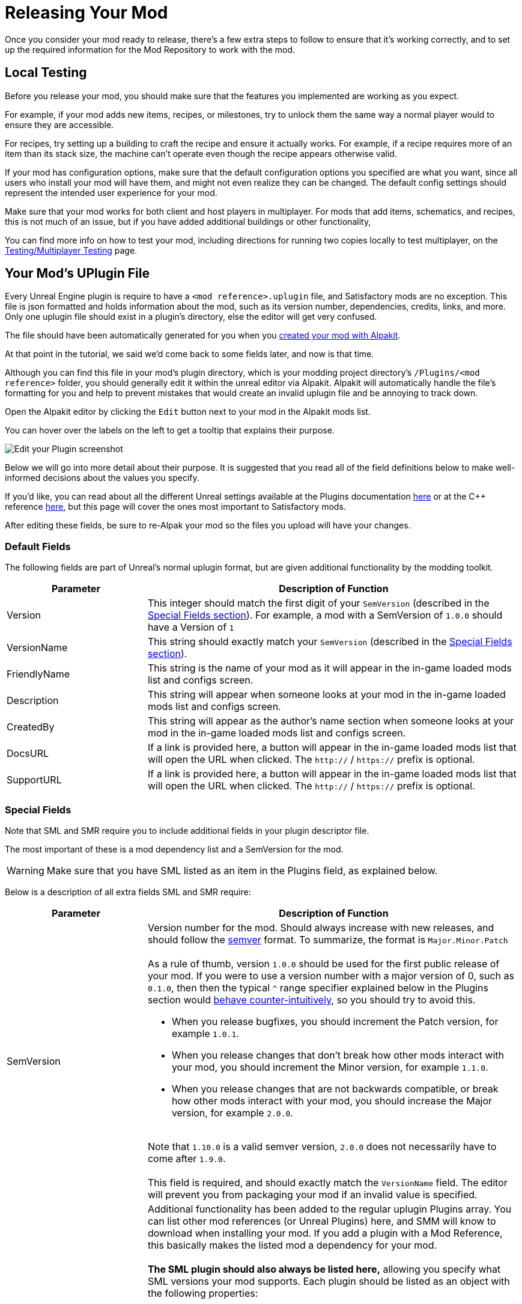 = Releasing Your Mod

Once you consider your mod ready to release,
there's a few extra steps to follow to ensure that it's working correctly,
and to set up the required information for the Mod Repository to work with the mod.

== Local Testing

Before you release your mod,
you should make sure that the features you implemented are working as you expect.

For example, if your mod adds new items, recipes, or milestones,
try to unlock them the same way a normal player would to ensure they are accessible.

For recipes, try setting up a building to craft the recipe and ensure it actually works.
For example, if a recipe requires more of an item than its stack size,
the machine can't operate even though the recipe appears otherwise valid.

If your mod has configuration options,
make sure that the default configuration options you specified are what you want,
since all users who install your mod will have them,
and might not even realize they can be changed.
The default config settings should represent the intended user experience for your mod.

Make sure that your mod works for both client and host players in multiplayer.
For mods that add items, schematics, and recipes, this is not much of an issue,
but if you have added additional buildings or other functionality, 

You can find more info on how to test your mod,
including directions for running two copies locally to test multiplayer,
on the xref:Development/TestingResources.adoc[Testing/Multiplayer Testing] page.

== Your Mod's UPlugin File

Every Unreal Engine plugin is require to have a
`<mod reference>.uplugin` file,
and Satisfactory mods are no exception.
This file is json formatted and holds information about the mod,
such as its version number, dependencies, credits, links, and more.
Only one uplugin file should exist in a plugin's directory,
else the editor will get very confused.

The file should have been automatically generated for you when you
xref:Development/BeginnersGuide/SimpleMod/gameworldmodule.adoc[created your mod with Alpakit].

At that point in the tutorial, we said we'd come back to some fields later, and now is that time.

Although you can find this file in your mod's plugin directory,
which is your modding project directory's `/Plugins/<mod reference>` folder,
you should generally edit it within the unreal editor via Alpakit.
Alpakit will automatically handle the file's formatting for you
and help to prevent mistakes that would create an invalid uplugin file and be annoying to track down.

Open the Alpakit editor by clicking the `Edit` button next to your mod in the Alpakit mods list.

You can hover over the labels on the left to get a tooltip that explains their purpose.

image:BeginnersGuide/simpleMod/EditPlugin.png[Edit your Plugin screenshot]

Below we will go into more detail about their purpose.
It is suggested that you read all of the field definitions below to make well-informed decisions about the values you specify.

If you'd like, you can read about all the different Unreal settings available at the Plugins documentation
https://docs.unrealengine.com/en-US/ProductionPipelines/Plugins/index.html#plugindescriptorfiles[here]
or at the {cpp} reference
https://docs.unrealengine.com/en-US/API/Runtime/Projects/FPluginDescriptor/index.html[here],
but this page will cover the ones most important to Satisfactory mods.

After editing these fields,
be sure to re-Alpak your mod so the files you upload will have your changes.

=== Default Fields

The following fields are part of Unreal's normal uplugin format,
but are given additional functionality by the modding toolkit.

[cols="3,8a"]
|===
|Parameter |Description of Function

|Version
| This integer should match the first digit of your `SemVersion` (described in the link:#_special_fields[Special Fields section]).
For example, a mod with a SemVersion of `1.0.0` should have a Version of `1`

|VersionName
| This string should exactly match your `SemVersion` (described in the link:#_special_fields[Special Fields section]).

|FriendlyName
| This string is the name of your mod as it will appear in the in-game loaded mods list and configs screen.

|Description
| This string will appear when someone looks at your mod in the in-game loaded mods list and configs screen.

|CreatedBy
| This string will appear as the author's name section when someone looks at your mod in the in-game loaded mods list and configs screen.

|DocsURL
| If a link is provided here, a button will appear in the in-game loaded mods list that will open the URL when clicked.
The `http://` / `https://` prefix is optional.

|SupportURL
| If a link is provided here, a button will appear in the in-game loaded mods list that will open the URL when clicked.
The `http://` / `https://` prefix is optional.

|===

=== Special Fields

Note that SML and SMR require you to include additional fields in your plugin descriptor file.

The most important of these is a mod dependency list and a SemVersion for the mod.

[WARNING]
====
Make sure that you have SML listed as an item in the Plugins field,
as explained below.
====

Below is a description of all extra fields SML and SMR require:

[cols="3,8a"]
|===
|Parameter |Description of Function

|SemVersion
| Version number for the mod. Should always increase with new releases,
and should follow the https://semver.org/[semver] format.
To summarize, the format is `Major.Minor.Patch`
{blank} +
{blank} +
As a rule of thumb, version `1.0.0` should be used for the first public release of your mod.
If you were to use a version number with a major version of 0, such as `0.1.0`,
then then the typical `^` range specifier explained below in the Plugins section would
https://nodesource.com/blog/semver-tilde-and-caret/#caretmajorzero[behave counter-intuitively],
so you should try to avoid this.

* When you release bugfixes, you should increment the Patch version, for example `1.0.1`.
* When you release changes that don't break how other mods interact with your mod,
  you should increment the Minor version, for example `1.1.0`.
* When you release changes that are not backwards compatible,
  or break how other mods interact with your mod,
  you should increase the Major version, for example `2.0.0`.

{blank} +
Note that `1.10.0` is a valid semver version,
`2.0.0` does not necessarily have to come after `1.9.0`.
{blank} +
{blank} +
This field is required, and should exactly match the `VersionName` field. The editor will prevent you from packaging your mod if an invalid value is specified.

|Plugins
| Additional functionality has been added to the regular uplugin Plugins array. 
You can list other mod references (or Unreal Plugins) here,
and SMM will know to download when installing your mod.
If you add a plugin with a Mod Reference,
this basically makes the listed mod a dependency for your mod.
{blank} +
{blank} +
**The SML plugin should also always be listed here,**
allowing you specify what SML versions your mod supports.
Each plugin should be listed as an object with the following properties:

[cols="1,4a"]
!===
!Parameter !Description of Function

!Name
! The xref:Development/BeginnersGuide/index.adoc#_mod_reference[mod reference of the plugin]
you are listing as a dependency.
{blank} +
{blank} +
This field is required.

!SemVersion
! Version number for the mod dependency.
Should follow https://semver.org/[semver] format.
You can prefix the version number with a comparison operator to allow a range of versions.
You can use https://jubianchi.github.io/semver-check/[this site] to test if a version would match a range.
{blank} +
{blank} +
We suggest using the prefix `^`, which generally allows any number in the patch field (the `3` in `1.2.3`),
and any number in the minor version field (the `2` in `1.2.3`).
However, it https://nodesource.com/blog/semver-tilde-and-caret/#caretmajorzero[functions differently]
when the major version (the `1` in `1.2.3`) is `0`,
so be sure that your major version is at least `1` to avoid this.
{blank} +
{blank} +
The prefix `>=` will allow all semversions higher than (and including) the one listed.
Unless you have a very specific reason for doing so,
you should probably use the `^` prefix instead.
{blank} +
{blank} +
This field is required.

!Optional
! This boolean property can be set to `true` if the dependency is not required.
But if it exists, our mod might be able to unlock more functionality that depends on it.
{blank} +
{blank} +
This field is optional, and defaults to `false` if unspecified.

!bIsBasePlugin
! This boolean property should be set to `true` for all plugin dependencies that are not *mod* dependencies.
For example, regular Unreal Engine plugins your mod requires.
SMM will not attempt to download these because they aren't mods.
{blank} +
{blank} +
This field is optional, and defaults to `false` if unspecified.

!Enabled
! This field is not given any extra functionality by SML,
but we have listed it here as well in order to draw extra attention to it.
This should be set to `true` in every plugin item.
{blank} +
{blank} +
This field is required, and Satisfactory will fail to launch if it is omitted,
citing the offending uplugin file in the error message.

!===

|RemoteVersionRange
| A Semver range of versions accepted from the remote clients.
This requires other players to have a certain version of the
mod installed to be able to join hosts.
See the Plugins SemVersion item above for the format for this field.
{blank} +
{blank} +
This field is optional, and defaults to your SemVersion if unspecified. If you aren't using this behavior, you should exclude the field.

|AcceptsAnyRemoteVersion
| When `true`, when a multiplayer client joins,
the check for if both host and client have the mod is installed is skipped.
You can use this to create client-side or server-side only mods.
{blank} +
{blank} +
This field is optional, and defaults to `false` if unspecified. If you aren't using this behavior, you should exclude the field.

|===


=== Important {cpp} Fields

If your mod has {cpp} code, make sure that you list a
UBT Module in the Modules plugin descriptor section.
The examples below will demonstrate this.

=== Examples

Some example `.uplugin` s are presented here in their JSON format.

+++ <details><summary> +++
Example Blueprint mod .uplugin:
+++ </summary><div> +++
....
{
	"FileVersion": 3,
	"Version": 6,
	"VersionName": "6.2.1",
	"SemVersion": "6.2.1",
	"FriendlyName": "Example Mod",
	"Description": "This is a random Blueprint mod.",
	"Category": "Modding",
	"CreatedBy": "Satisfactory Modding Team",
	"CreatedByURL": "https://ficsit.app/",
	"DocsURL": "https://docs.ficsit.app/",
	"MarketplaceURL": "",
	"SupportURL": "",
	"CanContainContent": true,
	"IsBetaVersion": false,
	"IsExperimentalVersion": false,
	"Installed": false,
	"Plugins": [
		{
			"Name": "SML",
			"SemVersion": "^3.4.1",
			"Enabled": true
		},
		{
			"Name": "DependencyMod",
			"SemVersion": "^1.3.0",
			"Enabled": true
		}
	]
}
....
+++ </div></details> +++

+++ <details><summary> +++
Example {cpp} and Blueprint mod .uplugin:
+++ </summary><div> +++
....
{
	"FileVersion": 3,
	"Version": 6,
	"VersionName": "6.2.1",
	"SemVersion": "6.2.1",
	"FriendlyName": "Example Mod",
	"Description": "This is a random example C++ and Blueprint mod.",
	"Category": "Modding",
	"CreatedBy": "Satisfactory Modding Team",
	"CreatedByURL": "https://ficsit.app/",
	"DocsURL": "https://docs.ficsit.app/",
	"MarketplaceURL": "",
	"SupportURL": "",
	"CanContainContent": true,
	"IsBetaVersion": false,
	"IsExperimentalVersion": false,
	"Installed": false,
	"Modules": [
		{
			"Name": "ExampleMod",
			"Type": "Runtime",
			"LoadingPhase": "PostDefault"
		}
	],
	"Plugins": [
		{
			"Name": "SML",
			"SemVersion": "^3.4.1",
			"Enabled": true
		},
		{
			"Name": "DependencyMod",
			"SemVersion": "^1.3.0",
			"Enabled": true
		}
	]
}
....
+++ </div></details> +++

=== SMR UPlugin Validator

If you'd like to check the format for your uplugin file,
SMR offers a validator on its https://ficsit.app/help[help page].
You can paste in your uplugin file into the box on the right
and it will display any error messages below the box.

The validator isn't perfect, but it can help troubleshoot many errors that could occur during upload.

If it fails validation, keep your eyes out for things like missing commas
and mismatched braces and brackets.

Remember, you can totally avoid formatting concerns by using the Alpakit widget in the editor!

Consider asking on the Discord if you get stuck on this step.

== Exporting

Up until this point, you have likely been using the Alpakit 'copy to mods directory' feature to move files to the game's folders for testing.

Alpakit will generate a ready to distribute zip-archive for you, located at
`<project folder>/Saved/ArchivedPlugins/WindowsNoEditor/<mod reference>.zip`.

This zip contains all of your mod's files, although it does not contain any dependency mods -
you must specify those via the system described in the link:#_your_mods_uplugin_file[uplugin section].

Consider checking the zip's contents to see if they're what you expected.
If for some reason you need extra files to be packaged into the mod, follow the directions
xref:Development/BeginnersGuide/Adding_Ingame_Mod_Icon.adoc#_setup[here]
to tell Alpakit to include them when building.

== Sending Your Mod to Testers

You may want to send out an early release of your mod to a few users to test it.

They will have to follow the xref:ManualInstallDirections.adoc[Manual Installation] directions to install it from the zip file.

== Last Chance to Change Your Mod Reference

As mentioned on the
xref:Development/BeginnersGuide/index.adoc#_mod_reference[Mod Reference section of the Getting Started guide],
once you release your mod, you can no longer change its Mod Reference.

If you decide to change it, you'll have to edit a number of files, most of which are described on that page.

== Upload to Satisfactory Mod Repository

Once you're ready to release your mod,
follow the directions on the xref:UploadToSMR.adoc[Uploading to SMR]
page to create a modpage and a release.
